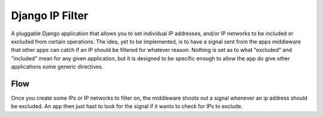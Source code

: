 ===================
Django IP Filter
===================

A pluggable Django application that allows you to set individual IP addresses, and/or IP networks to be included or excluded from certain operations. The idea, yet to be implemented, is to have a signal sent from the apps middleware that other apps can catch if an IP should be filtered for whatever reason. Nothing is set as to what "excluded" and "included" mean for any given application, but it is designed to be specific enough to allow the app do give other applications some generic directives.

Flow
=====

Once you create some IPs or IP networks to filter on, the middleware shoots out a signal whenever an ip address should be excluded. An app then just hast to look for the signal if it wants to check for IPs to exclude.

